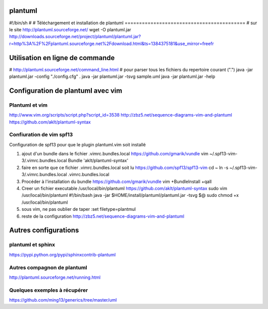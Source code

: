 
plantuml
========
#!/bin/sh
#
#
Téléchargement et installation de plantuml
==========================================
# sur le site http://plantuml.sourceforge.net/
wget -O plantuml.jar http://downloads.sourceforge.net/project/plantuml/plantuml.jar?r=http%3A%2F%2Fplantuml.sourceforge.net%2Fdownload.html&ts=1384375181&use_mirror=freefr

Utilisation en ligne de commande
==================================
# http://plantuml.sourceforge.net/command_line.html
# pour parser tous les fichiers du repertoire courant (".")
java -jar plantuml.jar -config "./config.cfg" .
java -jar plantuml.jar -tsvg sample.uml
java -jar plantuml.jar -help

Configuration de plantuml avec vim
==================================
Plantuml et vim
---------------
http://www.vim.org/scripts/script.php?script_id=3538
http://zbz5.net/sequence-diagrams-vim-and-plantuml
https://github.com/aklt/plantuml-syntax

Confiuration de vim spf13
-------------------------
Configuration de spf13 pour que le plugin plantuml.vim soit installé

1. ajout d'un bundle dans le fichier .vimrc.bundles.local
   https://github.com/gmarik/vundle
   vim ~/.spf13-vim-3/.vimrc.bundles.local
   Bundle 'aklt/plantuml-syntax'

2. faire en sorte que ce fichier .vimrc.bundles.local soit lu
   https://github.com/spf13/spf13-vim
   cd ~
   ln -s ~/.spf13-vim-3/.vimrc.bundles.local .vimrc.bundles.local

3. Procéder à l'installation du bundle
   https://github.com/gmarik/vundle
   vim +BundleInstall +qall

4. Creer un fichier executable /usr/local/bin/plantuml
   https://github.com/aklt/plantuml-syntax
   sudo vim /usr/local/bin/plantuml
   #!/bin/bash
   java -jar $HOME/install/plantuml/plantuml.jar -tsvg $@
   sudo chmod +x /usr/local/bin/plantuml

5. sous vim, ne pas oublier de taper 
   :set filetype=plantmul

6. reste de la configuration
   http://zbz5.net/sequence-diagrams-vim-and-plantuml

Autres configurations
=====================
plantuml et sphinx
------------------
https://pypi.python.org/pypi/sphinxcontrib-plantuml

Autres compagnon de plantuml
----------------------------
http://plantuml.sourceforge.net/running.html

Quelques exemples à récupérer
-----------------------------
https://github.com/ming13/generics/tree/master/uml

